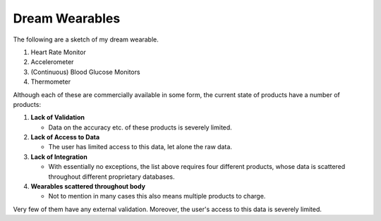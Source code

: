 ===============
Dream Wearables 
===============

The following are a sketch of my dream wearable.

#. Heart Rate Monitor
#. Accelerometer
#. (Continuous) Blood Glucose Monitors
#. Thermometer

Although each of these are commercially available in some form, the current state of products have a number of products:

#. **Lack of Validation**

   - Data on the accuracy etc. of these products is severely limited.

#. **Lack of Access to Data**
   
   - The user has limited access to this data, let alone the raw data.

#. **Lack of Integration**

   - With essentially no exceptions, the list above requires four different products, whose data is scattered throughout different proprietary databases.

#. **Wearables scattered throughout body**

   - Not to mention in many cases this also means multiple products to charge.

Very few of them have any external validation. Moreover, the user's access to this data is severely limited. 


